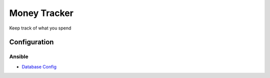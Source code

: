 Money Tracker
=============

Keep track of what you spend

Configuration
-------------

Ansible
```````

- `Database Config <https://github.com/ANXS/postgresql>`_
